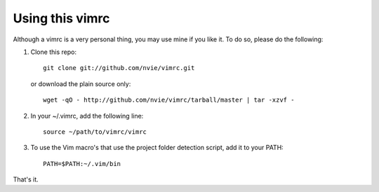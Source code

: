 Using this vimrc
================
Although a vimrc is a very personal thing, you may use mine if you
like it.  To do so, please do the following:

1. Clone this repo::

   	git clone git://github.com/nvie/vimrc.git

   or download the plain source only::

   	wget -qO - http://github.com/nvie/vimrc/tarball/master | tar -xzvf -

2. In your ~/.vimrc, add the following line::

   	source ~/path/to/vimrc/vimrc

3. To use the Vim macro's that use the project folder detection script,
   add it to your PATH::

   	PATH=$PATH:~/.vim/bin

That's it.
